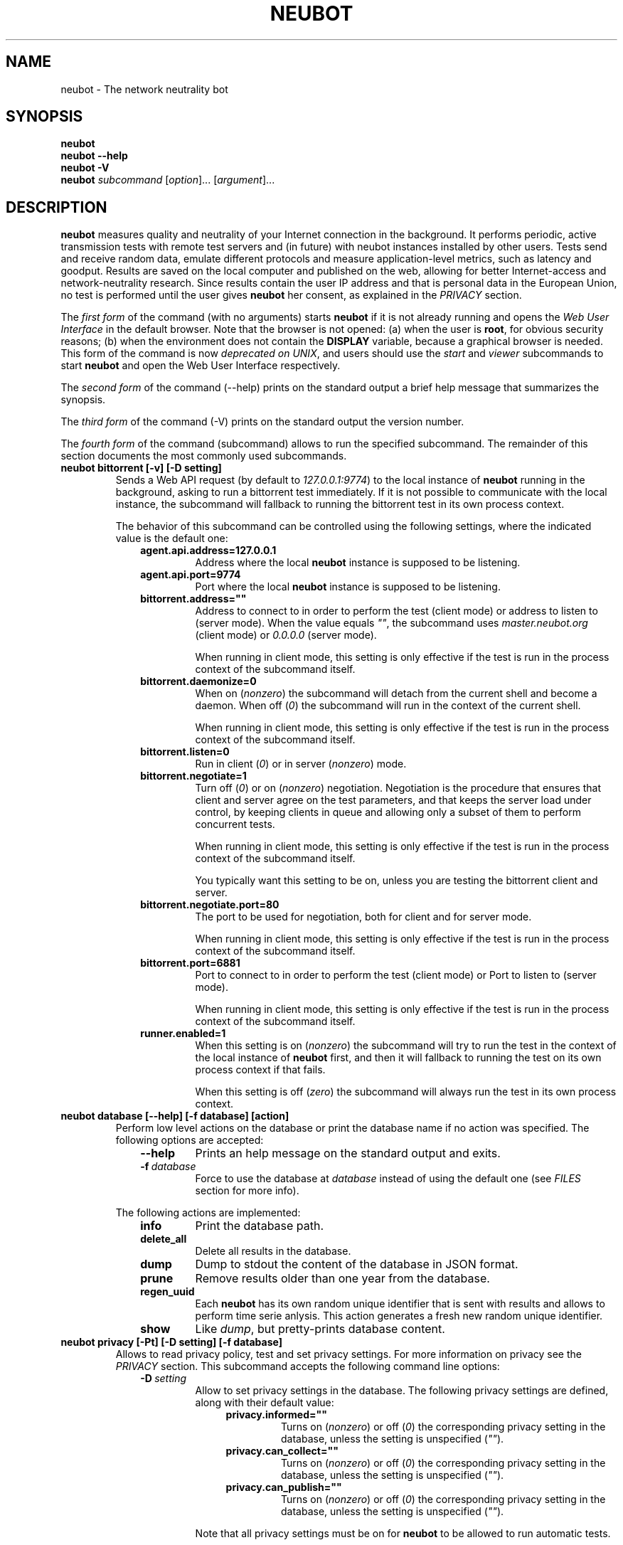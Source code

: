 .\" Man page generated from reStructeredText.
.
.TH NEUBOT 1 "2012-02-24" "Neubot 0.4.9" "Neubot manual"
.SH NAME
neubot \- The network neutrality bot
.
.nr rst2man-indent-level 0
.
.de1 rstReportMargin
\\$1 \\n[an-margin]
level \\n[rst2man-indent-level]
level margin: \\n[rst2man-indent\\n[rst2man-indent-level]]
-
\\n[rst2man-indent0]
\\n[rst2man-indent1]
\\n[rst2man-indent2]
..
.de1 INDENT
.\" .rstReportMargin pre:
. RS \\$1
. nr rst2man-indent\\n[rst2man-indent-level] \\n[an-margin]
. nr rst2man-indent-level +1
.\" .rstReportMargin post:
..
.de UNINDENT
. RE
.\" indent \\n[an-margin]
.\" old: \\n[rst2man-indent\\n[rst2man-indent-level]]
.nr rst2man-indent-level -1
.\" new: \\n[rst2man-indent\\n[rst2man-indent-level]]
.in \\n[rst2man-indent\\n[rst2man-indent-level]]u
..
.\" 
.
.\" Copyright (c) 2010-2012 Simone Basso <bassosimone@gmail.com>,
.
.\" NEXA Center for Internet & Society at Politecnico di Torino
.
.\" 
.
.\" This file is part of Neubot <http://www.neubot.org/>.
.
.\" 
.
.\" Neubot is free software: you can redistribute it and/or modify
.
.\" it under the terms of the GNU General Public License as published by
.
.\" the Free Software Foundation, either version 3 of the License, or
.
.\" (at your option) any later version.
.
.\" 
.
.\" Neubot is distributed in the hope that it will be useful,
.
.\" but WITHOUT ANY WARRANTY; without even the implied warranty of
.
.\" MERCHANTABILITY or FITNESS FOR A PARTICULAR PURPOSE.  See the
.
.\" GNU General Public License for more details.
.
.\" 
.
.\" You should have received a copy of the GNU General Public License
.
.\" along with Neubot.  If not, see <http://www.gnu.org/licenses/>.
.
.\" 
.
.SH SYNOPSIS
.nf
\fBneubot\fP
\fBneubot\fP \fB\-\-help\fP
\fBneubot\fP \fB\-V\fP
\fBneubot\fP \fIsubcommand\fP [\fIoption\fP]... [\fIargument\fP]...
.fi
.sp
.SH DESCRIPTION
.sp
\fBneubot\fP measures quality and neutrality of your Internet connection
in the background.  It performs periodic, active transmission tests with
remote test servers and (in future) with neubot instances installed by
other users.  Tests send and receive random data, emulate different
protocols and measure application\-level metrics, such as latency and
goodput.  Results are saved on the local computer and published on the
web, allowing for better Internet\-access and network\-neutrality research.
Since results contain the user IP address and that is personal data in
the European Union, no test is performed until the user gives \fBneubot\fP
her consent, as explained in the \fI\%PRIVACY\fP section.
.sp
The \fIfirst form\fP of the command (with no arguments) starts \fBneubot\fP
if it is not already running and opens the \fIWeb User Interface\fP in the
default browser.  Note that the browser is not opened: (a) when the
user is \fBroot\fP, for obvious security reasons; (b) when the environment
does not contain the \fBDISPLAY\fP variable, because a graphical browser
is needed.  This form of the command is now \fIdeprecated on UNIX\fP, and
users should use the \fIstart\fP and \fIviewer\fP subcommands to start \fBneubot\fP
and open the Web User Interface respectively.
.sp
The \fIsecond form\fP of the command (\-\-help) prints on the standard output
a brief help message that summarizes the synopsis.
.sp
The \fIthird form\fP of the command (\-V) prints on the standard output the
version number.
.sp
The \fIfourth form\fP of the command (subcommand) allows to run the specified
subcommand.  The remainder of this section documents the most commonly
used subcommands.
.INDENT 0.0
.TP
.B neubot bittorrent [\-v] [\-D setting]
.
Sends a Web API request (by default to \fI127.0.0.1:9774\fP) to the local
instance of \fBneubot\fP running in the background, asking to run a
bittorrent test immediately.  If it is not possible to communicate
with the local instance, the subcommand will fallback to running the
bittorrent test in its own process context.
.sp
The behavior of this subcommand can be controlled using the following
settings, where the indicated value is the default one:
.INDENT 7.0
.INDENT 3.5
.INDENT 0.0
.TP
.B agent.api.address=127.0.0.1
.
Address where the local \fBneubot\fP instance is supposed to
be listening.
.TP
.B agent.api.port=9774
.
Port where the local \fBneubot\fP instance is supposed to be
listening.
.TP
.B bittorrent.address=""
.
Address to connect to in order to perform the test (client mode)
or address to listen to (server mode).  When the value equals \fI""\fP,
the subcommand uses \fImaster.neubot.org\fP (client mode) or \fI0.0.0.0\fP
(server mode).
.sp
When running in client mode, this setting is only effective if
the test is run in the process context of the subcommand itself.
.TP
.B bittorrent.daemonize=0
.
When on (\fInonzero\fP) the subcommand will detach from the current
shell and become a daemon.  When off (\fI0\fP) the subcommand will
run in the context of the current shell.
.sp
When running in client mode, this setting is only effective if
the test is run in the process context of the subcommand itself.
.TP
.B bittorrent.listen=0
.
Run in client (\fI0\fP) or in server (\fInonzero\fP) mode.
.TP
.B bittorrent.negotiate=1
.
Turn off (\fI0\fP) or on (\fInonzero\fP) negotiation.  Negotiation is the
procedure that ensures that client and server agree on the test
parameters, and that keeps the server load under control, by
keeping clients in queue and allowing only a subset of them to
perform concurrent tests.
.sp
When running in client mode, this setting is only effective if
the test is run in the process context of the subcommand itself.
.sp
You typically want this setting to be on, unless you are testing
the bittorrent client and server.
.TP
.B bittorrent.negotiate.port=80
.
The port to be used for negotiation, both for client and for
server mode.
.sp
When running in client mode, this setting is only effective if
the test is run in the process context of the subcommand itself.
.TP
.B bittorrent.port=6881
.
Port to connect to in order to perform the test (client mode)
or Port to listen to (server mode).
.sp
When running in client mode, this setting is only effective if
the test is run in the process context of the subcommand itself.
.TP
.B runner.enabled=1
.
When this setting is on (\fInonzero\fP) the subcommand will try to run
the test in the context of the local instance of \fBneubot\fP first,
and then it will fallback to running the test on its own process
context if that fails.
.sp
When this setting is off (\fIzero\fP) the subcommand will always run
the test in its own process context.
.UNINDENT
.UNINDENT
.UNINDENT
.TP
.B neubot database [\-\-help] [\-f database] [action]
.
Perform low level actions on the database or print the database name
if no action was specified.  The following options are accepted:
.INDENT 7.0
.INDENT 3.5
.INDENT 0.0
.TP
.B \-\-help
.
Prints an help message on the standard output and exits.
.TP
.BI \-f \ database
.
Force to use the database at \fIdatabase\fP instead of using the
default one (see \fI\%FILES\fP section for more info).
.UNINDENT
.UNINDENT
.UNINDENT
.sp
The following actions are implemented:
.INDENT 7.0
.INDENT 3.5
.INDENT 0.0
.TP
.B info
.
Print the database path.
.TP
.B delete_all
.
Delete all results in the database.
.TP
.B dump
.
Dump to stdout the content of the database in JSON format.
.TP
.B prune
.
Remove results older than one year from the database.
.TP
.B regen_uuid
.
Each \fBneubot\fP has its own random unique identifier that is sent
with results and allows to perform time serie anlysis.  This action
generates a fresh new random unique identifier.
.TP
.B show
.
Like \fIdump\fP, but pretty\-prints database content.
.UNINDENT
.UNINDENT
.UNINDENT
.TP
.B neubot privacy [\-Pt] [\-D setting] [\-f database]
.
Allows to read privacy policy, test and set privacy settings.  For
more information on privacy see the \fI\%PRIVACY\fP section.  This subcommand
accepts the following command line options:
.INDENT 7.0
.INDENT 3.5
.INDENT 0.0
.TP
.BI \-D \ setting
.
Allow to set privacy settings in the database.  The following
privacy settings are defined, along with their default value:
.INDENT 7.0
.INDENT 3.5
.INDENT 0.0
.TP
.B privacy.informed=""
.
Turns on (\fInonzero\fP) or off (\fI0\fP) the corresponding privacy
setting in the database, unless the setting is unspecified
(\fI""\fP).
.TP
.B privacy.can_collect=""
.
Turns on (\fInonzero\fP) or off (\fI0\fP) the corresponding privacy
setting in the database, unless the setting is unspecified
(\fI""\fP).
.TP
.B privacy.can_publish=""
.
Turns on (\fInonzero\fP) or off (\fI0\fP) the corresponding privacy
setting in the database, unless the setting is unspecified
(\fI""\fP).
.UNINDENT
.UNINDENT
.UNINDENT
.sp
Note that all privacy settings must be on for \fBneubot\fP to be
allowed to run automatic tests.
.sp
Note that this command changes the database, but changes are not
propagated to the \fBneubot\fP instance running in background.
.TP
.BI \-f \ database
.
Force to use the database at \fIdatabase\fP instead of using the
default one (see \fI\%FILES\fP section for more info).
.TP
.B \-P
.
Prints privacy policy on the standard output.
.TP
.B \-t
.
Test mode.  Exits with success (exit value \fI0\fP) if privacy
settings allow to run periodic tests.  Exits with failure (exit
value \fInonzero\fP) otherwise.
.UNINDENT
.UNINDENT
.UNINDENT
.TP
.B neubot speedtest [\-v] [\-D setting]
.
Sends a Web API request (by default to \fI127.0.0.1:9774\fP) to the local
instance of \fBneubot\fP running in the background, asking to run a
speedtest test immediately.  If it is not possible to communicate
with the local instance, the subcommand will fallback to running the
bittorrent test in its own process context.
.sp
The behavior of this subcommand can be controlled using the following
settings, where the indicated value is the default one:
.INDENT 7.0
.INDENT 3.5
.INDENT 0.0
.TP
.B agent.api.address=127.0.0.1
.
Address where the local \fBneubot\fP instance is supposed to
be listening.
.TP
.B agent.api.port=9774
.
Port where the local \fBneubot\fP instance is supposed to be
listening.
.TP
.B runner.enabled=1
.
When this setting is on (\fInonzero\fP) the subcommand will try to run
the test in the context of the local instance of \fBneubot\fP first,
and then it will fallback to running the test on its own process
context if that fails.
.sp
When this setting is off (\fIzero\fP) the subcommand will always run
the test in its own process context.
.TP
.B speedtest.uri=uri
.
URI of the negotiate server to perform the negotiation with.
.UNINDENT
.UNINDENT
.UNINDENT
.TP
.B neubot start
.
Starts \fBneubot\fP in the background.  The program will daemonize,
drop privileges (if needed), \fIlisten()\fP for Web API requests (by
default at \fI127.0.0.1:9774\fP), and run periodic tests, if the user has
given her consent.  Typically, this form of the command is invoked by
startup scripts and the user should not need to run it directly.
.TP
.B neubot status
.
Issues a Web API request (by default to \fI127.0.0.1:9774\fP) to check
whether \fBneubot\fP is running, and prints the result on the standard
output.  When the result is is "not running", it means that either
\fIconnect()\fP failed or the response is not the expected one (meaning that
there isn\(aqt a \fBneubot\fP process listening on that address and port).
.TP
.B neubot stop
.
Issues a Web API command (by default to \fI127.0.0.1:9774\fP) that forces
\fBneubot\fP to exit.
.TP
.B neubot viewer [\-f database]
.
Starts the PyGtk PyWebkit viewer application that embeds the Web User
Interface.  Note that one can always connect to the Web User Interface
pointing her browset at (by default) \fIhttp://127.0.0.1:9774/\fP.
.UNINDENT
.SH PRIVACY
.\" :Version: 2.0.3
.
.sp
The Neubot project is a research effort that aims to study the quality
and neutrality of ordinary users\(aq Internet connections, to rebalance the
information asymmetry between them and Service Providers.  The Neubot
software (i) \fImeasures\fP the quality and neutrality of your Internet
connection.  The raw measurement results are (ii) \fIcollected\fP on the
measurement servers for research purposes and (iii) \fIpublished\fP, to allow
other individuals and institutions to reuse them for research purposes.
.sp
To \fImeasure\fP the quality and neutrality of your Internet connection,
the Neubot software does not monitor or analyze your Internet traffic.
It just uses a fraction of your connection capacity to perform background
transmission tests, sending and/or receiving random data.  The results
contain the measured performance metrics, such as the download speed,
or the latency, as well as your computer load, as a percentage, and
\fIyour Internet address\fP.
.sp
The Internet address is paramount because it allows to \fIinfer your Internet
Service Provider\fP and to have a rough idea of \fIyour location\fP, allowing to
put the results in context.  The Neubot project needs to \fIcollect\fP it
to study the data and wants to \fIpublish\fP it to enable other individuals
and institutions to carry alternative studies and/or peer\-review its
measurements and data analysis methodology.  This is coherent with the
policy of the distributed server platform that empowers the Neubot
project, Measurement Lab (M\-Lab), which requires all results to be
released as open data [1].
.sp
You are reading this privacy policy because Neubot is developed in the
European Union, where there is consensus that Internet addresses are
\fIpersonal data\fP.  This means that the Neubot project cannot store, process
or publish your address without your prior \fIinformed consent\fP, under the
provisions of the "Codice in materia di protezione dei dati personali"
(Decree 196/03) [2].  In accordance with the law, data controller is the
NEXA Center for Internet & Society [3], represented by its co\-director Juan
Carlos De Martin.
.sp
Via its web interface [4], the Neubot software asks you (a) to explicitly
assert that you are \fIinformed\fP, i.e. that you have read the privacy
policy, (b) to give it the permission to \fIcollect\fP and (c) \fIpublish\fP your
IP address.  If you don\(aqt assert (a) and you don\(aqt give the permission
to do (b) and (c), Neubot cannot run tests because, if it did, it would
violate privacy laws and/or Measurement Lab policy.
.sp
The data controller guarantees you the rights as per Art. 7 of the
above\-mentioned Decree 196/03.  Basically, you have total control over
you personal data, and you can, for example, inquire Neubot to remove
your Internet address from its data sets.  To exercise your rights, please
write to <\fI\%privacy@neubot.org\fP> or to "NEXA Center for Internet & Society,
Dipartimento di Automatica e Infomatica, Politecnico di Torino, Corso Duca
degli Abruzzi 24, 10129 Turin, ITALY."
.IP [1] 5
.
\fI\%http://www.measurementlab.net/about\fP
.IP [2] 5
.
\fI\%http://www.garanteprivacy.it/garante/doc.jsp?ID=1311248\fP
.IP [3] 5
.
\fI\%http://nexa.polito.it/\fP
.IP [4] 5
.
\fI\%http://127.0.0.1:9774/privacy.html\fP
.SH EXAMPLES
.sp
In this section we will follow the well\-established convention of
representing the unprivileged user prompt with \fI$\fP and the privileged
user prompt with \fI#\fP.
.sp
Run ondemand speedtest test:
.nf

.in +2
$ neubot speedtest
.in -2
.fi
.sp
.sp
Run ondemand BitTorrent test:
.nf

.in +2
$ neubot bittorrent
.in -2
.fi
.sp
.sp
Start \fBneubot\fP:
.nf

.in +2
# neubot start
.in -2
.fi
.sp
.sp
Stop \fBneubot\fP:
.nf

.in +2
$ neubot stop
.in -2
.fi
.sp
.sp
Run the client\-side components of \fBneubot\fP in foreground and in debug
mode for debugging purposes:
.nf

.in +2
$ neubot agent \-v \-D agent.daemonize=no
.in -2
.fi
.sp
.sp
Export system\-wide results to JSON:
.nf

.in +2
# neubot database dump > output.json
.in -2
.fi
.sp
.sp
Track \fBneubot\fP state using the command line:
.nf

.in +2
$ neubot api.client
.in -2
.fi
.sp
.sp
Run Neubot in\-place from the sources directory:
.nf

.in +2
$ ./bin/neubot \fIcomand\fP
.in -2
.fi
.sp
.SH FILES
.sp
Neubot can be installed below many different prefixes (the most common
ones being \fB/usr/local\fP and \fB/usr\fP). In this section of the manual
we assume that it has been installed below \fB/usr/local\fP:
.INDENT 0.0
.TP
.B /usr/local/bin/neubot
.
The neubot program, a simple python script that imports neubot and passes
the control to \fBneubot.main\fP module.
.TP
.B /usr/local/share/neubot/*
.
Location where neubot python modules are installed.
.TP
.B /usr/local/share/neubot/main/__init__.py
.
Well\-known location of the real main() of Neubot.  This is the
standard entry point to Neubot.
.TP
.B /usr/local/share/neubot/updater/unix.py
.
Well\-known location of the updater daemon for Unix.  This is an
alternative entry point to Neubot.
.TP
.B /var/neubot/database.sqlite3
.
System\-wide results database, created when the neubot daemon starts
for the first time.
.UNINDENT
.sp
In addition, if you run neubot as an unprivileged user:
.INDENT 0.0
.TP
.B $HOME/.neubot/database.sqlite3
.
User\-specific results database.
.UNINDENT
.SH BUGS
.sp
If the default browser is a textual browser and a graphical environment
is available, Neubot will start the web user interface into the
textual browser.  Nine times out of ten this results into an unusable
web user interface because most textual browser do not support
javascript.
.sp
Neubot is reported to be "not running" by \fIneubot start\fP also when
the response is not \fI200 Ok\fP.
.SH AUTHOR
.sp
Neubot authors are:
.nf

Simone Basso                  <\fI\%bassosimone@gmail.com\fP>
Antonio Servetti              <\fI\%antonio.servetti@polito.it\fP>
.fi
.sp
.sp
The following people have contributed patches to the project:
.nf

Alessio Palmero Aprosio       <\fI\%alessio@apnetwork.it\fP>
Roberto D\(aqAuria               <\fI\%everlastingfire@autistici.org\fP>
Marco Scopesi                 <\fI\%marco.scopesi@gmail.com\fP>
.fi
.sp
.sp
The following people have helped with internationalization:
.nf

Claudio Artusio               <\fI\%claudioartusio@gmail.com\fP>
.fi
.sp
.SH COPYRIGHT
.nf
Copyright (c) 2010\-2012 NEXA Center for Internet & Society
.in +2
at Politecnico di Torino <\fI\%http://nexa.polito.it/\fP>
.in -2
.fi
.sp
.nf
Neubot is free software: you can redistribute it and/or
modify it under the terms of the GNU General Public License
as published by the Free Software Foundation, either version
3 of the License, or (at your option) any later version.
.fi
.sp
.SH SEE ALSO
.nf
\fBNeubot | The network neutrality bot <http://www.neubot.org/>\fP
.fi
.sp
.\" Generated by docutils manpage writer.
.\" 
.
